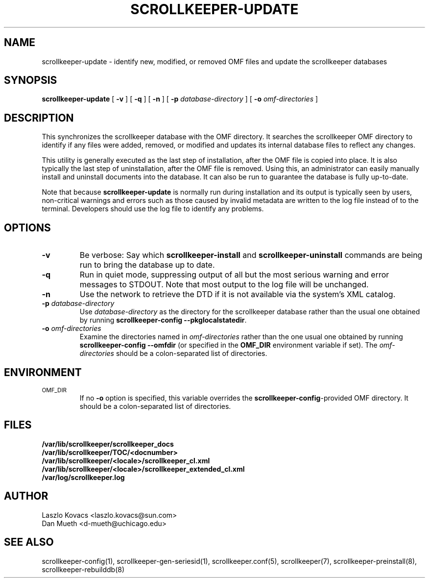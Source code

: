 .TH SCROLLKEEPER-UPDATE 8 "Dec 5, 2001" "scrollkeeper"
.SH NAME
scrollkeeper-update \- identify new, modified, or removed OMF 
files and update the scrollkeeper databases
.SH SYNOPSIS
.B "scrollkeeper-update"
[
.B \-v
]
[
.B \-q
]
[
.B \-n
]
[
.B \-p
.I database-directory
]
[
.B \-o
.I omf-directories
]
.SH DESCRIPTION
This synchronizes the scrollkeeper database with the OMF directory.  
It searches the scrollkeeper OMF directory to identify if any files 
were added, removed, or modified and updates its internal database
files to reflect any changes.  
.LP
This utility is generally executed as the last step of installation, 
after the OMF file is copied into place.  It is also typically the
last step of uninstallation, after the OMF file is removed.  Using this,
an administrator can easily manually install and uninstall documents
into the database.  It can also be run to guarantee the database is
fully up-to-date.
.LP
Note that because 
.B scrollkeeper-update
is normally run during installation and its output is typically
seen by users, non-critical warnings and errors such as those caused 
by invalid metadata are written to the log file instead of to the 
terminal. Developers should use the log file to identify any problems.

.SH OPTIONS
.TP
.B \-v
Be verbose:
Say which
.B scrollkeeper-install
and
.B scrollkeeper-uninstall
commands are being run to bring the database up to date.
.TP
.B \-q
Run in quiet mode, suppressing output of all but the most serious warning and
error messages to STDOUT.  Note that most output to the log file will be
unchanged.
.TP
.B \-n
Use the network to retrieve the DTD if it is not available via the system's XML
catalog.
.TP
\fB\-p\fP \fIdatabase-directory\fP 
Use \fIdatabase-directory\fP as the directory for the scrollkeeper database
rather than the usual one obtained by running
.B scrollkeeper-config
.BR \-\-pkglocalstatedir .
.TP
\fB\-o\fP \fIomf-directories\fP
Examine the directories named in
.I omf-directories
rather than the one usual one obtained by running
.B scrollkeeper-config
.BR \-\-omfdir 
(or specified in the 
.B OMF_DIR
environment variable if set).
The
.I omf-directories
should be a colon-separated list of directories.

.SH ENVIRONMENT
.TP
.SM OMF_DIR
If no
.B \-o
option is specified,
this variable overrides the
.BR scrollkeeper-config -provided
OMF directory.
It should be a colon-separated list of directories.

.SH FILES
.PD 0
.B /var/lib/scrollkeeper/scrollkeeper_docs
.br
.B /var/lib/scrollkeeper/TOC/<docnumber>
.br
.B /var/lib/scrollkeeper/<locale>/scrollkeeper_cl.xml
.br
.B /var/lib/scrollkeeper/<locale>/scrollkeeper_extended_cl.xml
.br
.B /var/log/scrollkeeper.log

.SH AUTHOR
Laszlo Kovacs   <laszlo.kovacs@sun.com>
.br
Dan Mueth       <d-mueth@uchicago.edu>

.SH SEE ALSO
scrollkeeper-config(1),
scrollkeeper-gen-seriesid(1),
scrollkeeper.conf(5),
scrollkeeper(7),
scrollkeeper-preinstall(8),
scrollkeeper-rebuilddb(8) 

